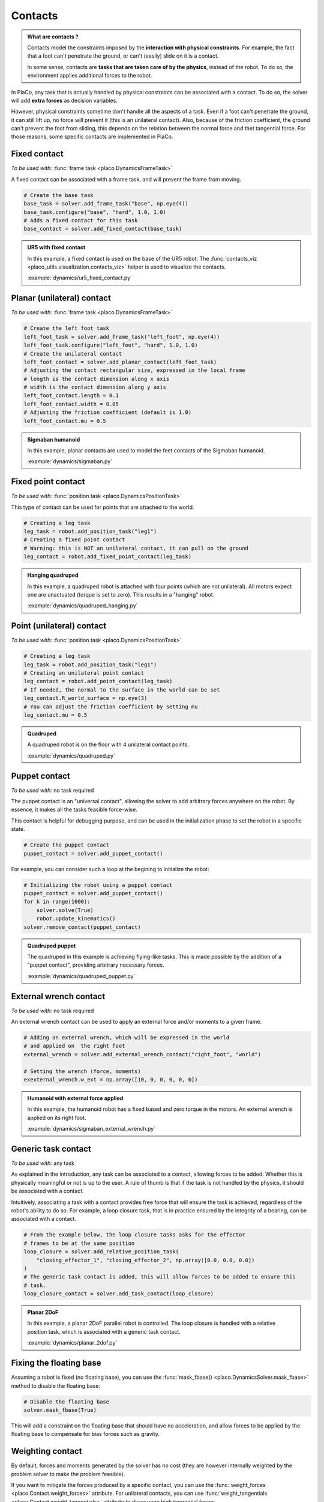 Contacts
========

.. admonition:: What are contacts ?

    Contacts model the constraints imposed by the **interaction with physical constraints**.
    For example, the fact that a foot can't penetrate the ground, or can't (easily) slide on it is a contact.

    In some sense, contacts are **tasks that are taken care of by the physics**, instead of the robot.
    To do so, the environment applies additional forces to the robot.

In PlaCo, any task that is actually handled by physical constraints can be associated with a contact.
To do so, the solver will add **extra forces** as decision variables.

However, physical constraints sometime don't handle all the aspects of a task.
Even if a foot can't penetrate the ground, it can still lift up, no force will prevent it
(this is an unilateral contact).
Also, because of the friction coefficient, the ground can't prevent the foot from sliding, this
depends on the relation between the normal force and thet tangential force.
For those reasons, some specific contacts are implemented in PlaCo.

Fixed contact
-------------

*To be used with:* :func:`frame task <placo.DynamicsFrameTask>`

A fixed contact can be associated with a frame task, and will prevent the frame from moving.

.. code-block:: python

    # Create the base task
    base_task = solver.add_frame_task("base", np.eye(4))
    base_task.configure("base", "hard", 1.0, 1.0)
    # Adds a fixed contact for this task
    base_contact = solver.add_fixed_contact(base_task)

.. admonition:: UR5 with fixed contact
    
    .. video:: https://github.com/Rhoban/placo-examples/raw/master/dynamics/videos/ur5_fixed_contact.mp4
        :autoplay:
        :muted:
        :loop:

    In this example, a fixed contact is used on the base of the UR5 robot.
    The :func:`contacts_viz <placo_utils.visualization.contacts_viz>` helper is used to visualize the contacts.

    :example:`dynamics/ur5_fixed_contact.py`

Planar (unilateral) contact
---------------------------

*To be used with:* :func:`frame task <placo.DynamicsFrameTask>`

.. code-block:: python

    # Create the left foot task
    left_foot_task = solver.add_frame_task("left_foot", np.eye(4))
    left_foot_task.configure("left_foot", "hard", 1.0, 1.0)
    # Create the unilateral contact
    left_foot_contact = solver.add_planar_contact(left_foot_task)
    # Adjusting the contact rectangular size, expressed in the local frame
    # length is the contact dimension along x axis
    # width is the contact dimension along y axis
    left_foot_contact.length = 0.1 
    left_foot_contact.width = 0.05
    # Adjusting the friction coefficient (default is 1.0)
    left_foot_contact.mu = 0.5


.. _sigmaban_example:

.. admonition:: Sigmaban humanoid

    .. video:: https://github.com/Rhoban/placo-examples/raw/master/dynamics/videos/sigmaban.mp4
        :autoplay:
        :muted:
        :loop:

    In this example, planar contacts are used to model the feet contacts of the Sigmaban humanoid.

    :example:`dynamics/sigmaban.py`


Fixed point contact
-------------------

*To be used with:* :func:`position task <placo.DynamicsPositionTask>`

This type of contact can be used for points that are attached to the world.

.. code-block:: python

    # Creating a leg task
    leg_task = robot.add_position_task("leg1")
    # Creating a fixed point contact
    # Warning: this is NOT an unilateral contact, it can pull on the ground
    leg_contact = robot.add_fixed_point_contact(leg_task)

.. admonition:: Hanging quadruped

    .. video:: https://github.com/Rhoban/placo-examples/raw/master/dynamics/videos/quadruped_hanging.mp4
        :autoplay:
        :muted:
        :loop:

    In this example, a quadruped robot is attached with four points (which are not unilateral).
    All motors expect one are unactuated (torque is set to zero).
    This results in a "hanging" robot.

    :example:`dynamics/quadruped_hanging.py`

Point (unilateral) contact
--------------------------

*To be used with:* :func:`position task <placo.DynamicsPositionTask>`

.. code-block:: python

    # Creating a leg task
    leg_task = robot.add_position_task("leg1")
    # Creating an unilateral point contact
    leg_contact = robot.add_point_contact(leg_task)
    # If needed, the normal to the surface in the world can be set
    leg_contact.R_world_surface = np.eye(3)
    # You can adjust the friction coefficient by setting mu
    leg_contact.mu = 0.5

.. _quadruped_example:

.. admonition:: Quadruped

    .. video:: https://github.com/Rhoban/placo-examples/raw/master/dynamics/videos/quadruped.mp4
        :autoplay:
        :muted:
        :loop:

    A quadruped robot is on the floor with 4 unilateral contact points.

    :example:`dynamics/quadruped.py`

Puppet contact
--------------

*To be used with:* no task required

The puppet contact is an "universal contact", allowing the solver to add arbitrary forces anywhere
on the robot. By essence, it makes all the tasks feasible force-wise.

This contact is helpful for debugging purpose, and can be used in the initialization phase to
set the robot in a specific state.

.. code-block:: python

    # Create the puppet contact
    puppet_contact = solver.add_puppet_contact()

For example, you can consider such a loop at the begining to initialize the robot:

.. code-block:: python
        
    # Initializing the robot using a puppet contact
    puppet_contact = solver.add_puppet_contact()
    for k in range(1000):
        solver.solve(True)
        robot.update_kinematics()
    solver.remove_contact(puppet_contact)

.. admonition:: Quadruped puppet

    .. video:: https://github.com/Rhoban/placo-examples/raw/master/dynamics/videos/quadruped_puppet.mp4
        :autoplay:
        :muted:
        :loop:

    The quadruped in this example is achieving flying-like tasks.
    This is made possible by the addition of a "puppet contact", providing arbitrary necessary forces.

    :example:`dynamics/quadruped_puppet.py`

External wrench contact
-----------------------

*To be used with:* no task required

An external wrench contact can be used to apply an external force and/or moments to a given frame.

.. code-block:: python

    # Adding an external wrench, which will be expressed in the world
    # and applied on  the right foot
    external_wrench = solver.add_external_wrench_contact("right_foot", "world")
    
    # Setting the wrench (force, moments)
    exexternal_wrench.w_ext = np.array([10, 0, 0, 0, 0, 0])

.. admonition:: Humanoid with external force applied

    .. video:: https://github.com/Rhoban/placo-examples/raw/master/dynamics/videos/sigmaban_external_wrench.mp4
        :autoplay:
        :muted:
        :loop:

    In this example, the humanoid robot has a fixed based and zero torque in the motors.
    An external wrench is applied on its right foot.

    :example:`dynamics/sigmaban_external_wrench.py`

Generic task contact
--------------------

*To be used with:* any task

As explained in the introduction, any task can be associated to a contact, allowing forces to be added.
Whether this is physically meaningful or not is up to the user.
A rule of thumb is that if the task is not handled by the physics, it should be associated with a contact.

Intuitively, associating a task with a contact provides free force that will ensure the task is achieved,
regardless of the robot's ability to do so.
For example, a loop closure task, that is in practice ensured by the integrity of a bearing,
can be associated with a contact.

.. code-block:: python

    # From the example below, the loop closure tasks asks for the effector
    # frames to be at the same position
    loop_closure = solver.add_relative_position_task(
        "closing_effector_1", "closing_effector_2", np.array([0.0, 0.0, 0.0])
    )
    # The generic task contact is added, this will allow forces to be added to ensure this
    # task.
    loop_closure_contact = solver.add_task_contact(loop_closure)

.. admonition:: Planar 2DoF

    .. video:: https://github.com/Rhoban/placo-examples/raw/master/dynamics/videos/planar_2dof.mp4
        :autoplay:
        :muted:
        :loop:

    In this example, a planar 2DoF parallel robot is controlled.
    The loop closure is handled with a relative position task, which is associated with a generic task
    contact.

    :example:`dynamics/planar_2dof.py`

Fixing the floating base
------------------------

Assuming a robot is fixed (no floating base), you can use the :func:`mask_fbase() <placo.DynamicsSolver.mask_fbase>`
method to disable the floating base:

.. code-block:: python

    # Disable the floating base
    solver.mask_fbase(True)

This will add a constraint on the floating base that should have no acceleration, and allow forces to be applied
by the floating base to compensate for bias forces such as gravity.


Weighting contact
-----------------

By default, forces and moments generated by the solver has no cost (they are however internally weighted by
the problem solver to make the problem feasible).

If you want to mitigate the forces produced by a specific contact, you can use the :func:`weight_forces <placo.Contact.weight_forces>` attribute.
For unilateral contacts, you can use :func:`weight_tangentials <placo.Contact.weight_tangentials>` attribute to
discourage high tangential forces.


.. admonition:: Example: weighting tangential forces

    .. video:: https://github.com/Rhoban/placo-examples/raw/master/dynamics/videos/quadruped_weight_tangentials.mp4
        :autoplay:
        :muted:
        :loop:

    By passing ``--weight_tangentials`` to the above :ref:`quadruped example <quadruped_example>`, the
    tangential forces are weighted with a cost of :math:`10^{-4}`.
    As you can see, the resulting forces are encoraged to be normal to the ground, as opposed to the
    :ref:`above example <quadruped_example>`.

    :example:`dynamics/quadruped.py`

For planar and fixed contacts, you can use the :func:`weight_moments <placo.Contact.weight_moments>` attribute to
discourage high moments.

.. admonition:: Example: weighting moments

    In the above :ref:`Sigmaban example <sigmaban_example>`,  the moments are weighted
    using :func:`weight_moments <placo.Contact.weight_moments>` to encourage the center of pressure to be at the
    center of the foot.

Activating/desactivating or removing contacts
---------------------------------------------

Contacts can change during the simulation. You can activate or deactivate a contact by setting the
:func:`active <placo.Contact.active>` attribute:

.. code-block:: python

    # At initialization
    right_contact = solver.add_planar_contact(rightFoot_task)

    ...

    # During execution, contact can be activated or deactivated
    right_contact.active = False

.. admonition:: Example

    In the above :ref:`Sigmaban example <sigmaban_example>`, the right foot contact is disabled when the foot

You can also remove a contact by using :func:`remove_contact <placo.DynamicsSolver.remove_contact>`:

.. code-block:: python

    # Remove the right foot contact
    solver.remove_contact(right_contact)